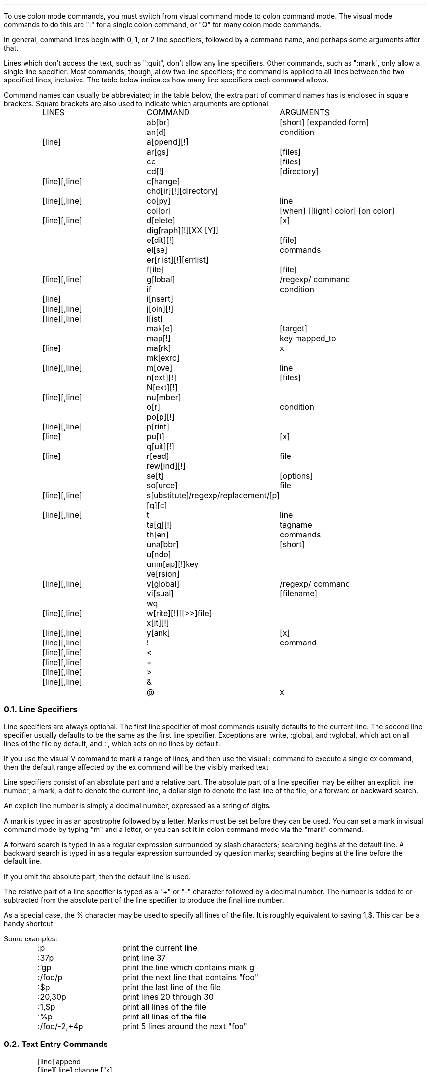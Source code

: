 .Go 3 "COLON MODE COMMANDS"
.PP
To use colon mode commands, you must switch from visual command
mode to colon command mode.
The visual mode commands to do this are ":" for a single colon command,
or "Q" for many colon mode commands.
.PP
In general, command lines begin with 0, 1, or 2 line specifiers,
followed by a command name, and perhaps some arguments after that.
.PP
Lines which don't access the text, such as ":quit", don't allow any
line specifiers.
Other commands, such as ":mark", only allow a single line specifier.
Most commands, though, allow two line specifiers;
the command is applied to all lines between the two specified lines,
inclusive.
The table below indicates how many line specifiers each command allows.
.PP
Command names can usually be abbreviated; in the table below, the
extra part of command names has is enclosed in square brackets.
Square brackets are also used to indicate which arguments are optional.
.ID
.ps
.in 0.8i
.ta 2i 3.i
.\" NOTE: The following macro is used to output a single line of the
.\" command chart.  Its usage is:
.\"
.\"		.Cm <linespecs> <name> <arguments>...
.\"
.de Cm
.if "\\$1"0" \t\\$2\t\\$3 \\$4 \\$5 \\$6 \\$7 \\$8 \\$9
.if "\\$1"1" \*s[line]\*S\t\\$2\t\\$3 \\$4 \\$5 \\$6 \\$7 \\$8 \\$9
.if "\\$1"2" \*s[line][,line]\*S\t\\$2\t\\$3 \\$4 \\$5 \\$6 \\$7 \\$8 \\$9
..
.if t .ds Q ``
.if t .ds U ''
.if n .ds Q "
.if n .ds U "
\*SLINES	COMMAND	ARGUMENTS\*s
.Cm 0 ab[br] [short] [expanded form]
.Cm 0 an[d] condition
.Cm 1 a[ppend][!]
.Cm 0 ar[gs] [files]
.Cm 0 cc [files]
.Cm 0 cd[!] [directory]
.Cm 2 c[hange]
.Cm 0 chd[ir][!] [directory]
.Cm 2 co[py] line
.Cm 0 col[or] [when] [[\*Qlight\*U] color] [\*Qon\*U color]
.Cm 2 d[elete] [\*Ux]
.Cm 0 dig[raph][!] [XX [Y]]
.Cm 0 e[dit][!] [file]
.Cm 0 el[se] commands
.Cm 0 er[rlist][!] [errlist]
.Cm 0 f[ile] [file]
.Cm 2 g[lobal] /regexp/ command
.Cm 0 if condition
.Cm 1 i[nsert]
.Cm 2 j[oin][!]
.Cm 2 l[ist]
.Cm 0 mak[e] [target]
.Cm 0 map[!] key mapped_to
.Cm 1 ma[rk]  \*Ux
.Cm 0 mk[exrc]
.Cm 2 m[ove] line
.Cm 0 n[ext][!] [files]
.Cm 0 N[ext][!]
.Cm 2 nu[mber]
.Cm 0 o[r] condition
.Cm 0 po[p][!]
.Cm 2 p[rint]
.Cm 1 pu[t] [\*Ux]
.Cm 0 q[uit][!]
.Cm 1 r[ead] file
.Cm 0 rew[ind][!]
.Cm 0 se[t] [options]
.Cm 0 so[urce] file
.Cm 2 s[ubstitute] /regexp/replacement/[p][g][c]
.Cm 2 t line
.Cm 0 ta[g][!] tagname
.Cm 0 th[en] commands
.Cm 0 una[bbr] [short]
.Cm 0 u[ndo]
.Cm 0 unm[ap][!] key
.Cm 0 ve[rsion]
.Cm 2 v[global] /regexp/ command
.Cm 0 vi[sual] [filename]
.Cm 0 wq 
.Cm 2 w[rite][!] [[>>]file]
.Cm 0 x[it][!]
.Cm 2 y[ank] [\*Ux]
.Cm 2 ! command
.Cm 2 < 
.Cm 2 = 
.Cm 2 > 
.Cm 2 & 
.Cm 0 @ "" \*Ux
.DE
.TA
.NH 2
Line Specifiers
.PP
Line specifiers are always optional.
The first line specifier of most commands usually defaults to the current line.
The second line specifier usually defaults to be the same
as the first line specifier.
Exceptions are :write, :global, and :vglobal, which act on all lines of the
file by default, and :!, which acts on no lines by default.
.PP
If you use the visual V command to mark a range of lines, and then use the
visual : command to execute a single ex command, then the default range
affected by the ex command will be the visibly marked text.
.PP
Line specifiers consist of an absolute part and a relative part.
The absolute part of a line specifier may be either an explicit line number,
a mark, a dot to denote the current line, a dollar sign to denote the last
line of the file, or a forward or backward search.
.PP
An explicit line number is simply a decimal number, expressed as a
string of digits.
.PP
A mark is typed in as an apostrophe followed by a letter.
Marks must be set before they can be used.
You can set a mark in visual command mode by typing "m" and a letter,
or you can set it in colon command mode via the "mark" command.
.PP
A forward search is typed in as a regular expression surrounded by
slash characters; searching begins at the default line.
A backward search is typed in as a regular expression surrounded by
question marks; searching begins at the line before the default line.
.PP
If you omit the absolute part, then the default line is used.
.PP
The relative part of a line specifier is typed as a "+" or "-" character
followed by a decimal number.
The number is added to or subtracted from the absolute part
of the line specifier to produce the final line number.
.PP
As a special case, the % character may be used to specify all lines of the file.
It is roughly equivalent to saying 1,$.
This can be a handy shortcut.
.PP
Some examples:
.LD
.ps
.ta 0.5i 1.8i
	:p	print the current line
	:37p	print line 37
	:'gp	print the line which contains mark g
	:/foo/p	print the next line that contains "foo"
	:$p	print the last line of the file
	:20,30p	print lines 20 through 30
	:1,$p	print all lines of the file
	:%p	print all lines of the file
	:/foo/-2,+4p	print 5 lines around the next "foo"
.TA
.DE
.NH 2
Text Entry Commands
.if n .ul 0
.ID
.ps
[line] append
[line][,line] change ["x]
[line] insert
.DE
.PP
The \fBa\fRppend command inserts text after the specified line.
.PP
The \fBi\fRnsert command inserts text before the specified line.
.PP
The \fBc\fRhange command copies the range of lines into a cut buffer,
deletes them, and inserts new text where the old text used to be.
.PP
For all of these commands, you indicate the end of the text you're
inserting by hitting ^D or by entering a line which contains only a
period.
.NH 2
Cut & Paste Commands
.if n .ul 0
.ID
.ps
[line][,line] delete ["x]
[line][,line] yank ["x]
[line] put ["x]
[line][,line] copy line
[line][,line] to line
[line][,line] move line
.DE
.PP
The \fBd\fRelete command copies the specified range of lines into a
cut buffer, and then deletes them.
.PP
The \fBy\fRank command copies the specified range of lines into a cut
buffer, but does *not* delete them.
.PP
The \fBpu\fRt command inserts text from a cut buffer after the
specified line.
.PP
The \fBco\fRpy and \fBt\fRo commands yank the specified range of lines and
then immediately paste them after some other line.
.PP
The \fBm\fRove command deletes the specified range of lines and then
immediately pastes them after some other line.
If the destination line comes after the deleted text,
then it will be adjusted automatically to account for the deleted lines.
.NH 2
Display Text Commands
.if n .ul 0
.ID
.ps
[line][,line] print
[line][,line] list
[line][,line] number
.DE
.PP
The \fBp\fRrint command displays the specified range of lines.
.PP
The \fBnu\fRmber command displays the lines, with line numbers.
.PP
The \fBl\fRist command also displays them, but it is careful to make
control characters visible.
.NH 2
Global Operations Commands
.if n .ul 0
.ID
.ps
[line][,line] global /regexp/ command
[line][,line] vglobal /regexp/ command
.DE
.PP
The \fBg\fRlobal command searches through the lines of the specified range
(or through the whole file if no range is specified)
for lines that contain a given regular expression.
It then moves the cursor to each of these lines and
runs some other command on them.
.PP
The \fBv\fRglobal command is similar, but it searches for lines that \fIdon't\fR
contain the regular expression.
.NH 2
Line Editing Commands
.if n .ul 0
.ID
.ps
[line][,line] join[!]
[line][,line] ! program
[line][,line] <
[line][,line] >
[line][,line] substitute /regexp/replacement/[p][g][c]
[line][,line] &
.DE
.PP
The \fBj\fRoin command catenates all lines in the specified range together
to form one big line.
If only a single line is specified, then the following line is catenated
onto it.
The normal ":join" inserts one or two spaces between the lines;
the ":join!" variation (with a '!') doesn't insert spaces.
.PP
The \fB!\fR command runs an external filter program,
and feeds the specified range of lines to it's stdin.
The lines are then replaced by the output of the filter.
A typical example would be ":'a,'z!sort" to sort the lines 'a,'z.
.PP
The \fB<\fR and \fB>\fR commands shift the specified range of lines left or right,
normally by the width of 1 tab character.
The "shiftwidth" option determines the shifting amount.
.PP
The \fBs\fRubstitute command finds the regular expression in each line,
and replaces it with the replacement text.
The "p" option causes the altered lines to be printed.
The "g" option permits all instances of the regular expression
to be found & replaced.
(Without "g", only the first occurrence in each line is replaced.)
The "c" option asks for confirmation before each substitution.
.PP
The \fB&\fR command repeats the previous substitution command.
Actually, "&" is equivalent to "s//~/" with the same options as last time.
It searches for the last regular expression that you specified for any purpose,
and replaces it with the the same text
that was used in the previous substitution.
.NH 2
Undo Command
.if n .ul 0
.ID
.ps
undo
.DE
.PP
The \fBu\fRndo command restores the file to the state it was in before
your most recent command which changed text.
.NH 2
Configuration & Status Commands
.if n .ul 0
.ID
.ps
map[!] [key mapped_to]
unmap[!] key
abbr [word expanded_form_of_word]
unabbr word
digraph[!] [XX [Y]]
set [options]
mkexrc
[line] mark "x
visual
version
[line][,line] =
file [file]
source file
@ "x
color [when] [["light"] color] ["on" color]
.DE
.PP
The \fBma\fRp command allows you to configure \*E to recognize your function keys,
and treat them as though they transmitted some other sequence of characters.
Normally this mapping is done only when in the visual command mode,
but with the [!] present it will map keys under input and replace modes as well.
When this command is given with no arguments,
it prints a table showing all mappings currently in effect.
When called with two arguments, the first is the sequence that your
function key really sends, and the second is the sequence that you want
\*E to treat it as having sent.
As a special case, if the first argument is
a '#' sign followed by a number
then \*E will map the corresponding function key;
for example, ":map #7 dd" will cause the <F7> key to delete a line.
Also, on some systems,
":map #7s ..." may map <Shift-F7>,
":map #7c ..." may map <Control-F7>, and
":map #7a ..." may map <Alt-F7>.
.PP
The \fBunm\fRap command removes key definitions that were made via the map command.
.PP
The \fBab\fRbr command is used to define/list a table of abbreviations.
The table contains both the abbreviated form and the fully spelled-out form.
When you're in visual input mode, and you type in the abbreviated form,
\*E will replace the abbreviated form with the fully spelled-out form.
When this command is called without arguments, it lists the table;
'\"!!!
with two or more arguments, the first argument is taken as the abbreviated
form, and the rest of the command line is the fully-spelled out form.
.PP
The \fBuna\fRbbr command deletes entries from the abbr table.
.PP
The \fBdi\fRgraph command allows you to display the set of digraphs that \*E is
using, or add/remove a digraph.
To list the set of digraphs, use the digraph command with no arguments.
To add a digraph, you should give the digraph command two arguments.
The first argument is the two ASCII characters that are to be combined;
the second is the non-ASCII character that they represent.
The non-ASCII character's most significant bit is automatically set by the
digraph command, unless to append a ! to the command name.
Removal of a digraph is similar to adding a digraph, except that you should
leave off the second argument.
.PP
The \fBse\fRt command allows you examine or set various options.
With no arguments, it displays the values of options that have been changed.
With the single argument "all" it displays the values of all options,
regardless of whether they've been explicitly set or not.
Otherwise, the arguments are treated as options to be set.
.PP
The \fBmk\fRexrc command saves the current configuration to a file
called ".exrc" in the current directory.
.PP
The mar\fBk\fR command defines a named mark to refer to a specific place
in the file.
This mark may be used later to specify lines for other commands.
.PP
The \fBvi\fRsual command puts the editor into visual mode.
Instead of emulating ex, \*E will start emulating vi.
.PP
The \fBve\fRrsion command tells you that what version of \*E this is.
.PP
The \fB=\fR command tells you what line you specified, or,
if you specified a range of lines, it will tell you both endpoints and
the number of lines included in the range.
.PP
The \fBf\fRile command tells you the name of the file,
whether it has been modified,
the number of lines in the file,
and the current line number.
You can also use it to change the name of the current file.
.PP
The \fBso\fRurce command reads a sequence of colon mode commands from a file,
and interprets them.
.PP
The \fB@\fR command executes the contents of a cut-buffer as EX commands.
.PP
The \fBcol\fRor command only works under MS-DOS, or if you have an ANSI-compatible
color terminal.
It allows you to set the foreground and background colors
for different types of text:
normal, bold, italic, underlined, standout, pop-up menu, and visible selection.
By default, it changes the "normal" colors;
to change other colors, the first argument to the :color command should be
the first letter of the type of text you want.
The syntax for the colors themselves is fairly intuitive.
For example, ":color light cyan on blue" causes normal text to be displayed
in light cyan on a blue background, and
":color b bright white" causes bold text to be displayed in bright white on
a blue background.
The background color always defaults to the current background color of
normal text.
Your first :color command \fImust\fP specify both the foreground and background
for normal text.
.NH 2
Conditional Commands
.if n .ul 0
.ID
.ps
if condition
and condition
or condition
then commands
else commands
.DE
.PP
These commands allow \*E to execute a set of commands only if a given condition
is valid.
The \fBif\fR, \fBan\fRd, and \fBo\fRr commands set or clear a flag,
and the \fBth\fRen and \fBel\fRse commands test that flag to decide whether
to execute their arguments as commands.
This can be handy in .exrc files.
.PP
A condition can test the following types of values:
.ID

filetype - asterisk, followed by filename extension
constants - either a number or a quoted string
options - the name of a :set option
termcap fields - a two letter name, enclosed in colons
environment variables - the name, preceded by a dollar sign
.DE
.PP
The condition can involve either one boolean value,
two strings compared for equality ("=" or "==") or inquality ("!="),
or two numbers compared with any comparison operator.
.PP
The \fBif\fR command sets the conditional flag equal to the results of
the condition.
The \fBan\fRd command performs a logical \*sAND\*S of the conditional flag
and the new condition.
The \fBo\fRr command performs a logical \*sOR\*S of the conditional flag
and the new condition.
.PP
The \fBth\fRen command's arguments are one or more commands.
(Commands can be delimited by placing a '|' character between them.)
The commands are executed if the conditional flag is true, or skipped if
it is false.
Similarly, \fBel\fRse executes its arguments only if the conditional flag
is false.
.PP
For example, on my Linux system the console can handle color commands, but
xterms can't.
To have colors set on the console but not on an xterm, I added the following
to my .exrc file...
.ID

if term="console"
then color yellow on blue | color quit white on blue
.DE
.PP
Note: The .exrc file is executed before elvis loads the first file, so you
can't test for a specific filename there, or modify text, or adjust cut
buffers.
A new initialization file, ".exfilerc", is now supported to fill this need.
It resides in your home directory.
The .exfilerc file is executed after each file is loaded.
A typical .exfilerc file might look like...
.ID

if *.c
or *.h
and newfile
then 1!mkskel %
.DE
.NH 2
Multiple File Commands
.if n .ul 0
.ID
.ps
args [files]
next[!] [files]
Next[!]
previous[!]
rewind[!]
.DE
.PP
When you invoke \*E from your shell's command line,
any filenames that you give to \*E as arguments are stored in the args list.
The \fBar\fRgs command will display this list, or define a new one.
.PP
The \fBn\fRext command switches from the current file to the next one
in the args list.
You may specify a new args list here, too.
.PP
The \fBN\fRext and \fBpre\fRvious commands
(they're really aliases for the same command)
switch from the current file to the preceding file in the args list.
.PP
The \fBrew\fRind command switches from the current file to the first file
in the args list.
.NH 2
Switching Files
.if n .ul 0
.ID
.ps
edit[!] [file]
tag[!] tagname
pop[!]
.DE
.PP
The \fBe\fRdit command allows to switch from the current file to some other file.
This has nothing to do with the args list, by the way.
.PP
The \fBta\fRg command looks up a given tagname in a file called "tags".
This tells it which file the tag is in, and how to find it in that file.
\*E then switches to the tag's file and finds the tag.
.PP
The \fBpo\fRp command reverses a tag command.
It switches back to the file and line number from which you invoked the
tag command.
Up to 15 tag commands can be reversed;
the filenames and line numbers are saved on a stack, so you can perform
multiple tag commands, and then reverse them with multiple pop commands.
.NH 2
Working with a Compiler
.if n .ul 0
.ID
.ps
cc [files]
make [target]
errlist[!] [errlist]
.DE
.PP
The \fBcc\fR and \fBmak\fRe commands execute your compiler or "make" utility
and redirect any error messages into a file called "errlist".
By default, cc is run on the current file.
(You should write it before running cc.)
The contents of the "errlist" file are then scanned for error messages.
If an error message is found, then the cursor is moved to the line where
the error was detected,
and the description of the error is displayed on the status line.
.PP
After you've fixed one error, the \fBer\fRrlist command will move
the cursor to the next error.
In visual command mode,
hitting `*' will do this, too.
.PP
You can also create an "errlist" file from outside of \*E,
and use "elvis -m" to start \*E and have the cursor moved to the
first error.
Note that you don't need to supply a filename with "elvis -m" because
the error messages always say which source file an error is in.
.PP
Note:
When you use errlist repeatedly to fix several errors in a single file,
it will attempt to adjust the reported line numbers to allow for lines
that you have inserted or deleted.
These adjustments are made with the assumption that you will work though
the file from the beginning to the end.
.NH 2
Exit Commands
.if n .ul 0
.ID
.ps
quit[!]
wq
xit
.DE
.PP
The \fBq\fRuit command exits from the editor without saving your file.
.PP
The \fBwq\fR command writes your file out, then then exits.
.PP
The \fBx\fRit command is similar to the \fBwq\fR command, except that
\fBx\fRit won't bother to write your file if you haven't modified it.
.NH 2
File I/O Commands
.if n .ul 0
.ID
.ps
[line] read file
[line][,line] write[!] [[>>]file]
.DE
.PP
The \fBr\fRead command gets text from another file and inserts it
after the specified line.
It can also read the output of a program;
simply precede the program name by a '!' and use it in place of the file name.
.PP
The \fBw\fRrite command writes the whole file, or just part of it,
to some other file.
The !, if present, will permit the lines to be written even if you've set
the readonly option.
If you precede the filename by >> then the lines will be appended to the file.
You can send the lines to the standard input of a program by replacing the
filename with a '!' followed by the command and its arguments.
.PP
Note: Be careful not to confuse ":w!filename" and ":w !command".
To write to a program, you must have at least one blank before the '!'.
.NH 2
Directory Commands
.if n .ul 0
.ID
.ps
cd [directory]
chdir [directory]
shell
.DE
.PP
The \fBcd\fR and \fBchd\fRir commands
(really two names for one command)
switch the current working directory.
.PP
The \fBsh\fRell command starts an interactive shell.
.NH 2
Debugging Commands
.if n .ul 0
.ID
.ps
[line][,line] debug[!]
validate[!]
.DE
.PP
These commands are only available if you compile \*E with the -DDEBUG flag.
.PP
The de\fBb\fRug command lists statistics for the blocks which contain
the specified range of lines.
If the ! is present, then the contents of those blocks is displayed, too.
.PP
The \fBva\fRlidate command checks certain variables for internal consistency.
Normally it doesn't output anything unless it detects a problem.
With the !, though, it will always produce *some* output.
